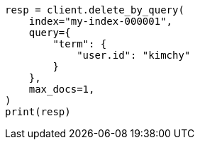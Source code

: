 // This file is autogenerated, DO NOT EDIT
// docs/delete-by-query.asciidoc:427

[source, python]
----
resp = client.delete_by_query(
    index="my-index-000001",
    query={
        "term": {
            "user.id": "kimchy"
        }
    },
    max_docs=1,
)
print(resp)
----
